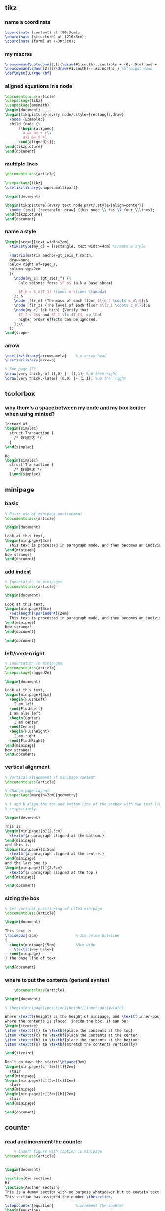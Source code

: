 # -*- org-what-lang-is-for: "latex"; -*-
** tikz
*** name a coordinate
#+begin_src latex
\coordinate (content) at (90:3cm);
\coordinate (structure) at (210:3cm);
\coordinate (form) at (-30:3cm);
#+end_src
*** my macros
#+BEGIN_SRC latex
\newcommand\uptodown[2][]{\draw(#1.south)..controls + (0,-.5cm) and + (0,.5cm).. (#2.north);}
\newcommand\sdown[2][]{\draw(#1.south)--(#2.north);} %Straight down
\def\myem{\Large \bf}
#+END_SRC
*** aligned equations in a node
#+BEGIN_SRC latex
\documentclass{article}
\usepackage{tikz}
\usepackage{amsmath}
\begin{document}
\begin{tikzpicture}[every node/.style={rectangle,draw}]
  \node {Example:}
  child {node {%
      $\begin{aligned}
        a &= bx + c\\
        a+b &= d +1
      \end{aligned}$}};
\end{tikzpicture}
\end{document}
#+END_SRC
*** multiple lines
#+BEGIN_SRC latex
\documentclass{article}

\usepackage{tikz}
\usetikzlibrary{shapes.multipart}

\begin{document}

\begin{tikzpicture}[every text node part/.style={align=center}]
  \node (test) [rectangle, draw] {this node \\ has \\ four \\lines};
\end{tikzpicture}
\end{document}
#+END_SRC
*** name a style
#+BEGIN_SRC latex
  \begin{scope}[text width=2cm]
    \tikzstyle{my_c} = [rectangle, text width=4cm] %create a style

    \matrix[matrix anchor=gt_seis_f.north,
    draw=none,
    below right of=spec_a,
    column sep=2cm
    ]{
      \node[my_c] (gt_seis_f) {%
        Calc seismic force $F_b$ (a.k.a Base shear)

        $F_b = S_d(T_1) \times m \times \lambda$
      }; &
      \node (flr_m) {The mass of each floor $\{m_1 \cdots m_n\}$};&
      \node (flr_z) {The level of each floor $\{z_1 \cdots z_n\}$};&
      \node[my_c] (ck_high) {Verify that
        $T_2 < 2$s and $T_1 \le 4T_C$, so that
        higher order effects can be ignored.
      };\\
    };
  \end{scope}
#+END_SRC
*** arrow
#+begin_src latex
  \usetikzlibrary{arrows.meta}    %-o arrow head
  \usetikzlibrary{arrows}

  % See page 173
  \draw[very thick,-o] (0,0) |- (1,1); %up then right
  \draw[very thick,-latex] (0,0) |- (1,1); %up then right
#+end_src
** tcolorbox
*** why there's a space between my code and my box border when using minted?
#+begin_src latex
  Instead of 
  \begin{simplec}
    struct Transaction {
      /* 数据在这 */
    }
  \end{simplec}

  Do
  \begin{simplec}
    struct Transaction {
      /* 数据在这 */
    }\end{simplec}

#+end_src

** minipage
*** basic
#+BEGIN_SRC latex
% Basic use of minipage environment
\documentclass{article}

\begin{document}

Look at this text,
\begin{minipage}{3cm}
  This text is processed in paragraph mode, and then becomes an indivisible \TeX{} box.
\end{minipage}
how strange!
\end{document}

#+END_SRC
*** add indent
#+BEGIN_SRC latex
% Indentation in minipages
\documentclass{article}

\begin{document}

Look at this text,
\begin{minipage}{3cm}
  \setlength{\parindent}{2em}
  This text is processed in paragraph mode, and then becomes an indivisible \TeX{} box.
\end{minipage}
how strange!
\end{document}

\end{document}
#+END_SRC
*** left/center/right
#+BEGIN_SRC latex
% Indentation in minipages
\documentclass{article}
\usepackage{ragged2e}

\begin{document}

Look at this text,
\begin{minipage}{3cm}
  \begin{FlushLeft}
    I am left
  \end{FlushLeft}
  I am also left
  \begin{Center}
    I am center
  \end{Center}
  \begin{FlushRight}
    I am right
  \end{FlushRight}
\end{minipage}
how strange!
\end{document}

#+END_SRC

*** vertical alignment
#+BEGIN_SRC latex
% Vertical alignmemnt of minipage content
\documentclass{article}

% Change page layout
\usepackage[margin=2cm]{geometry}

% t and b align the top and bottom line of the parbox with the text line,
% respectively.

\begin{document}

This is
\begin{minipage}[b]{2.5cm}
  \textbf{A paragraph aligned at the bottom.}
\end{minipage}
and this is
\begin{minipage}{2.5cm}
  \textbf{A paragraph aligned at the centre.}
\end{minipage}
and the last one is 
\begin{minipage}[t]{2.5cm}
  \textbf{A paragraph aligned at the top.}
\end{minipage}

\end{document}

#+END_SRC

*** sizing the box
#+BEGIN_SRC latex
% Set vertical positioning of LaTeX minipage
\documentclass{article}

\begin{document}

This text is
\raisebox{-2cm}                 %-2cm below baseline
{
  \begin{minipage}{5cm}         %5cm wide
    \textit{way below}
  \end{minipage}
} the base line of text

\end{document}
#+END_SRC

*** where to put the contents (general syntex)
    #+BEGIN_SRC latex
    \documentclass{article}

\begin{document}

% \begin{minipage}[position][height][inner-pos]{width}

Where \texttt{height} is the height of minipage, and \texttt{inner-pos} controls
where the contents is placed  inside the box. It can be:
\begin{itemize}
\item \texttt{t} to \textbf{place the contents at the top}
\item \texttt{c} to \textbf{place the contents at the center}
\item \texttt{b} to \textbf{place the contents at the bottom}
\item \texttt{s} to \textbf{stretch the contents vertically}
  
\end{itemize}

Don’t go down the stairs!\hspace{3em}
\begin{minipage}[c][3ex][t]{2em}
  stair
\end{minipage}
\begin{minipage}[c][3ex][c]{2em}
  stair
\end{minipage}
\begin{minipage}[c][3ex][b]{2em}
  stair
\end{minipage}

\end{document}
    #+END_SRC
** counter
*** read and increment the counter
    #+BEGIN_SRC latex
    % Insert figure with caption in minipage 
\documentclass{article}


\begin{document}

\section{One section}
Hi
\section{Another section}
This is a dummy section with no purpose whatsoever but to contain text. 
This section has assigned the number \thesection.

\stepcounter{equation}          %increment the counter
\begin{equation}
  \label{1stequation}
  \int_{0}^{\infty} \frac{x}{\sin(x)}
\end{equation}

\end{document}
    #+END_SRC
*** get
#+BEGIN_SRC latex
\documentclass{article}
\usepackage[utf8]{inputenc}
\usepackage[english]{babel}

\newcounter{example}[section]   %define a counter (renewed at each section)
% define an env
% use \refstepcounter to increment it , so that we can \ref and \label it
% use \theexample to access the counter
\newenvironment{example}[1][]{\refstepcounter{example}\par\medskip
  \textbf{Example~\theexample. #1} \rmfamily}{\medskip}

\begin{document}
This document will present...

\begin{example}\label{hi}
  This is the first example. The counter will be reset at each section.
\end{example}

Above is the example~\ref{hi}.
It can also be

example~\roman{example}
example~\arabic{example}
example~\Roman{example}
example~\Alph{example}
example~\alph{example}
example~\fnsymbol{example}

Use \texttt{$\backslash$value\{example\}} to access it in a numeric expression as in

\texttt{$\backslash$setcounter\{section\}\{$\backslash$value\{subsection\}\}}

Below is a second example

\begin{example}
  And here's another numbered example.
\end{example}

\section{Another section}
This is a dummy section with no purpose whatsoever but to contain text. 
This section has assigned the number \thesection.

\stepcounter{equation}
\begin{equation}
  \label{1stequation}
  \int_{0}^{\infty} \frac{x}{\sin(x)}
\end{equation}

\begin{example}
  This is the first example in this section. 
\end{example}

\end{document}
#+END_SRC
*** How label works
Well, \label is defined in the LaTeX kernel as

#+begin_src latex
\def\label#1{\@bsphack
  \protected@write\@auxout{}%
         {\string\newlabel{#1}{{\@currentlabel}{\thepage}}}%
  \@esphack}
  #+end_src
Note that (despite all the other things going on), it writes to the .aux file something that looks like this:
#+begin_src latex
\newlabel{<label>}{{<currentlabel>}{<page>}}
#+end_src
where <label> is what supply in the form \label{<label>} and <currentlabel> is
the current value of ~\@currentlabel~ - a macro that is usually updated whenever
you call ~\refstepcounter{<cntr>}~.

So, if \@currentlabel is not up-to-date according to the reference you're after,
then you'll obtain an incorrect reference. Most notably this happens when you
place a \label before \caption, since \caption increases some counter (figure or
table counter, say). <page> is the page on which the reference occurs within the
document and has the value of \thepage at that time - this could be anything set
out in the definition of \thepage, just for clarity.
** fonts
*** xelatex
#+BEGIN_SRC latex
\documentclass[12pt]{article}
\usepackage{fontspec}

%-----------------------------------------------------------------------
\setromanfont{Times New Roman}
\setsansfont{Arial}
\setmonofont[Color={0019D4}]{Courier New}
%-----------------------------------------------------------------------

\title{Sample font document}
\author{Overleaf}
\date{\today}
\begin{document}
    
\maketitle
     
This an \textit{example} of document compiled with the  
\textbf{XeLaTeX} compiler. If you have to write some code you can 
use the \texttt{verbatim} environment:

    \begin{verbatim}
    Usually this environment is used to display code, 
    so here's a simple C program.

    #include <stdio.h>
    #define NUMYAYS 10
      
    int main()
    {
        int i;   
        for (i = 0; i <= NUMYAYS; i++) 
        {
            printf("Yay! Overleaf is Awesome!\n");
        }
        return 0;
    }
    \end{verbatim}
    {\sffamily This is a sample text in \textbf{Sans Serif Font Typeface}}
       
\end{document}
#+END_SRC
*** setup fonts mannually from folder & input files
#+BEGIN_SRC latex
  \documentclass{article}
  \usepackage{minted}

  \usepackage{fontspec}
  \setmonofont{Cascadia}[
  Path=/usr/share/fonts/truetype/Cascadia_Code/,
  Scale=0.85,
  Extension = .ttf,
  UprightFont=*Code,              %find CascadiaCode.ttf
  BoldFont=*CodePL,               %find CascadiaCodePL.ttf ...
  ItalicFont=*CodeItalic,
  BoldItalicFont=*CodePLItalic
  ]

  \begin{document}
  \inputminted{c}{hi.c}
  you can specify options
  \inputminted[linenos=true,bgcolor=gray!30]{c}{hi.c}
  \end{document}
#+END_SRC
** color
*** basic
#+BEGIN_SRC latex
\documentclass{article}
\usepackage{xcolor}
\begin{document}
This example shows some instances of using the \texttt{xcolor} package 
to change the colour of elements in \LaTeX.

\begin{itemize}
  \color{blue}
\item First item
\item Second item
\end{itemize}

\noindent
{\color{red} \rule{\linewidth}{0.5mm}}
\end{document}
#+END_SRC
*** the colors  in dvipsnames
#+BEGIN_SRC latex
  \documentclass{article}
  \usepackage[dvipsnames]{xcolor}
  \begin{document}
  This example shows how to use the \texttt{xcolor} package 
  to change the colour of \LaTeX{} page elements.

  \newcommand{\myshow}[1]{\color{#1} #1}

  We can do
  {\myshow{Aquamarine}}
  {\myshow{Bittersweet}}
  {\myshow{BrickRed}}
  {\myshow{Cerulean}}
  {\myshow{ForestGreen}}
  {\myshow{Mahogany}}
  {\myshow{Maroon}}
  {\myshow{MidnightBlue}}
  {\myshow{NavyBlue}}
  {\myshow{Plum}}
  {\myshow{Rhodamine}}
  {\myshow{SeaGreen}}
  {\myshow{TealBlue}}
  {\myshow{Thistle}}
  {\myshow{Turquoise}}
  {\myshow{VioletRed}}
  {\myshow{WildStrawberry}}

  \begin{itemize}
    \color{ForestGreen}
  \item First item
  \item Second item
  \end{itemize}

  \noindent
  {\color{RubineRed} \rule{\linewidth}{0.5mm}}

  The background colour of text can also be \textcolor{red}{easily} set. For 
  instance, you can change use an \colorbox{BurntOrange}{orange background} and then continue typing.
  \end{document}
#+END_SRC
**** error, option clash when specifying the [dvipsnames] for xcolor
A: Maybe that the document class (e.g. the standalone class) already loaded the xcolor with no
options. Therefor do the following to the document class declaration 
#+BEGIN_SRC latex
  \documentclass[border=0.2cm,dvipsnames]{standalone}
#+END_SRC
So it should be something like
#+BEGIN_SRC latex
  \documentclass[border=0.2cm,dvipsnames]{standalone}
  \title{force}
  \author{Jianer Cong}
  \usepackage{tikz}
  \usepackage{amsmath}
  \usetikzlibrary{shapes} % ellispe node shape
  \usetikzlibrary{shapes.multipart} % ellispe node shape
  \usetikzlibrary{arrows.meta}    %-o arrow head
  \usetikzlibrary{arrows}


  % no need since it's loaded
  % \usepackage{xcolor}
  \newcommand{\cola}[1][]{\textcolor{Aquamarine} #1}
  \newcommand{\colb}[1][]{\textcolor{Maroon} #1}
  \newcommand{\colc}[1][]{\textcolor{Thestle} #1}

  \begin{document}
  \input{d3}
  \end{document}
#+END_SRC
*** my color
#+BEGIN_SRC latex
\documentclass{article}
\usepackage[dvipsnames]{xcolor}

\definecolor{mypink1}{rgb}{0.858, 0.188, 0.478}
\definecolor{mypink2}{RGB}{219, 48, 122}
\definecolor{mypink3}{cmyk}{0, 0.7808, 0.4429, 0.1412}
\definecolor{mygray}{gray}{0.6}

\begin{document}
User-defined colours with different colour models:

\begin{enumerate}
\item \textcolor{mypink1}{Pink with rgb}
\item \textcolor{mypink2}{Pink with RGB}
\item \textcolor{mypink3}{Pink with cmyk}
\item \textcolor{mygray}{Gray with gray}
\end{enumerate}
\end{document}
#+END_SRC

** minted
*** minimal
#+BEGIN_SRC latex
  \documentclass{article}
  \usepackage{minted}
  \begin{document}
  \begin{minted}{c}
    int main() {
      printf("hello, world");
      return 0;
    }
  \end{minted}
  \end{document}
  % run with
  % $ xelatex -shell-escape hi.tex 
#+END_SRC
*** use different styles
**** check styles
#+BEGIN_SRC bash
pygmentize -L styles
#+END_SRC
**** use styles
#+BEGIN_SRC latex
\usemintedstyle{vs}
\usemintedstyle[csharp]{vs}
#+END_SRC
*** supported langs
#+BEGIN_SRC bash
pygmentize -L lexers
#+END_SRC
*** math in comments
#+BEGIN_SRC latex

\documentclass{article}
\usepackage{minted}
\begin{document}
\begin{minted}[mathescape]{python}
  # Returns $\sum_{i=1}^{n}i$
  def sum_from_one_to(n):
  r = range(1, n + 1)
  return sum(r)
\end{minted}
\end{document}
#+END_SRC
*** set properties at global/lang levels
#+begin_src latex
\documentclass{article}
\usepackage{minted}
\setminted{linenos}             %all lang has ling numbers
\setminted[c++]{linenos=false,bgcolor=gray!40}             %except for c++
\setmintedinline{linenos=false,bgcolor=gray!20}                        %all inline code has these
\begin{document}
Python \mint{python}| l = [2*x for x in [1,2,3]]|
The codes:
\begin{minted}{python}
  def f(n):
  return 2*n
\end{minted}

R \mint{r}| l <- map_dbl(c(1,2,3), function(x){2*x})|
The codes:
\begin{minted}{r}
  f <- function(n){2*n}
\end{minted}
C++
\begin{minted}{c++}
  double f(double n){
    return 2*n;
  }
\end{minted}
\end{document}
#+end_src
*** caption and label
#+begin_src latex
\documentclass{article}
\usepackage[newfloat]{minted}
\usepackage{caption}

\newenvironment{code}{\captionsetup{type=listing}}{}
\SetupFloatingEnvironment{listing}{name=Source Code}

\begin{document}
% Caption on top
\begin{code}
  \captionof{listing}{My C-Code}\label{code:c-code}
  \begin{minted}{c}
    int main() {
      printf("bye, world");
      return 0;
    }
  \end{minted}
\end{code}
Below is Source Code~\ref{code:c-code}.  
% Caption on bottom
Below is Source Code~\ref{code:cc-code}.  
\begin{code}
  \begin{minted}{c}
    int main() {
      printf("bye, world");
      return 0;
    }
  \end{minted}
  \captionof{listing}{My C-Code}\label{code:cc-code}
\end{code}
% Counter used
Now \texttt{\\thelisting} counter is \thelisting. %⇒ 2

\end{document}
#+end_src

** amsthrm
*** newtheorem
#+begin_src latex
  \newtheorem{lem}{Lemma}
  %%          ^^^^^^^ Environment name
  %%                   ^^^^^^^ Label
  %%  do \begin{lem} ... \end{lem}
  \newtheorem*{jl}{Jianer's Lemma}
  %% do \begin{jl} ... \end{jl}
  
#+end_src
*** numbering
By default, each therom-like dose independent numbering:
Theorem 1, Theorem 2, Lemma 1, Theorem 3, Lemma 2.
If you want to increase the lemma counter as theorem
do the following when declaring new environment
#+begin_src latex
  \newtheorem{thm}{Theorem}
  \newtheorem{lem}[thm]{Lemma}
  %%              ^^^^ the optional arg2 makes lem share counter with thm

#+end_src
*** numbering with section
Make things like Proposition 2.1 , Proposition 2.2
#+begin_src latex
  \newtheorem{prop}{Proposition}[section]
  %% The last arg ask to reset the counter prop when section is changed
#+end_src
*** styles
| style-name | desc   |
|------------+--------|
| plain      | italic |
| definition | roman  |
| remark     | roman  |
Use the following to change therom styles
#+begin_src latex
  \theoremstyle{plain}
  \newtheorem{thm1}{Theorem1}
  \newtheorem{thm2}{Theorem2}


  \theoremstyle{definition}
  \newtheorem{thm3}{Theorem3}
  \newtheorem{thm4}{Theorem4}


  \theoremstyle{remark}
  \newtheorem{thm5}{Theorem5}
  \newtheorem{thm6}{Theorem6}
#+end_src
*** proof
#+begin_src latex
  \begin{proof}
    ...
  \end{proof}

  Change the heading texts:
  \begin{proof}[My Proof]
    ...
  \end{proof}

  Use the following to redefine the \qed symbol:
  \renewcommand{\qedsymbol}{\blacksquare}

  If the last part of proof is a list or equation, use a \texttt{qedhere}

  \begin{proof}
    \begin{equation}
      1 = 1 \qedhere
      %% Tip1: amsthrm should be loaded after ams math
      %% tip2: if qedhere failed, try \mbox{\qedhere}
    \end{equation}
  \end{proof}
#+end_src
** amsmath
*** suppress the equation number of a particular line
You can suppress the number on any particular line by putting \notag
before the end of that line; \notag should not be used outside a display environ-
ment as it will mess up the numbering.
*** write your own tag
You can also override a number with a tag of your own using \tag{⟨label ⟩},
where ⟨label ⟩ means arbitrary text such as $*$ or ii used to “number” the
equation. A tag can reference a different tagged display by use of
\tag{\ref{⟨label ⟩}⟨modifier ⟩} where ⟨modifier ⟩ is optional. If you are using
hyperref, use \ref*; use of the starred form of \ref prevents a reference to a
modified tag containing a nested link from linking to the original display.
*** dots
By using the semantically oriented commands
• \dotsc for “dots with commas”
• \dotsb for “dots with binary operators/relations”
• \dotsm for “multiplication dots”
• \dotsi for “dots with integrals”
• \dotso for “other dots” (none of the above)
instead of \ldots and \cdots, 
#+begin_src latex
Then we have the series $A_1, A_2,
\dotsc$, the regional sum $A_1
+A_2 +\dotsb $, the orthogonal
product $A_1 A_2 \dotsm $, and
the infinite integral
\[\int_{A_1}\int_{A_2}\dotsi\]
#+end_src
*** The \text command (better mbox)
The main use of the command \text is for words or phrases in a display. It
is very similar to the LATEX command \mbox in its effects, but has a couple
of advantages. If you want a word or phrase of text in a subscript, you can
type ..._{\textrm{word or phrase}}, which is slightly easier than the \mbox
equivalent: ..._{\mbox{\rmfamily\scriptsize word or phrase}}.

Note that the standard \textrm command will use the amsmath \text definition,
but ensure the \rmfamily font is used,
#+begin_src latex
  f_{[x_{i-1},x_i]} \text{ is monotonic,}
  \quad i = 1,\dots,c+1

  \partial_s f(x) = \frac{\partial}{\partial x_0} f(x)\quad
\text{for $x= x_0 + I x_1$.}
#+end_src
** cleveref
#+begin_src latex
\documentclass{article}
\title{Try cleveref}
\usepackage{geometry}
\geometry{
  a4paper,
  total={170mm,257mm},
  left=20mm,
  top=20mm,
}
\author{Jianer Cong}
\date{\today}

\usepackage{lipsum}
\usepackage{amsmath}
\usepackage{cleveref}
\begin{document}
\maketitle


\section{Intro}\label{sec:s1}
Section 2 is \cref{sec:s2} on \cpageref{sec:s1}.
Equation 1 is \cref{eq:e1}. The \texttt{align} has \cref{eq:e2,eq:e3}

In page 18 of the manual of cleveref, one finds the following warning:
\begin{quote}
  cleveref will not work properly with the standard LaTeX eqnarray en-
  vironment. There is no intention to x this. The eqnarray environment is poorly
  implemented, making it difficult to get it to work properly with cleveref.
  You're better using the amsmath replacements in any case, such as gather,
  align, multline and split, which do work properly with cleveref. (See
  http://www.tug.org/pracjourn/2006-4/madsen/)
\end{quote}

You should avoid the eqnarray environment.

\lipsum[10]

\begin{equation}\label{eq:e1}
  1 + 1 = 2
\end{equation}

\begin{align}
  1 + 1 &= 2 \label{eq:e2} \\
  1 + 3 &= 3 \label{eq:e3}
\end{align}


\section{section 2}\label{sec:s2}
\lipsum[2]

\end{document}

#+end_src
